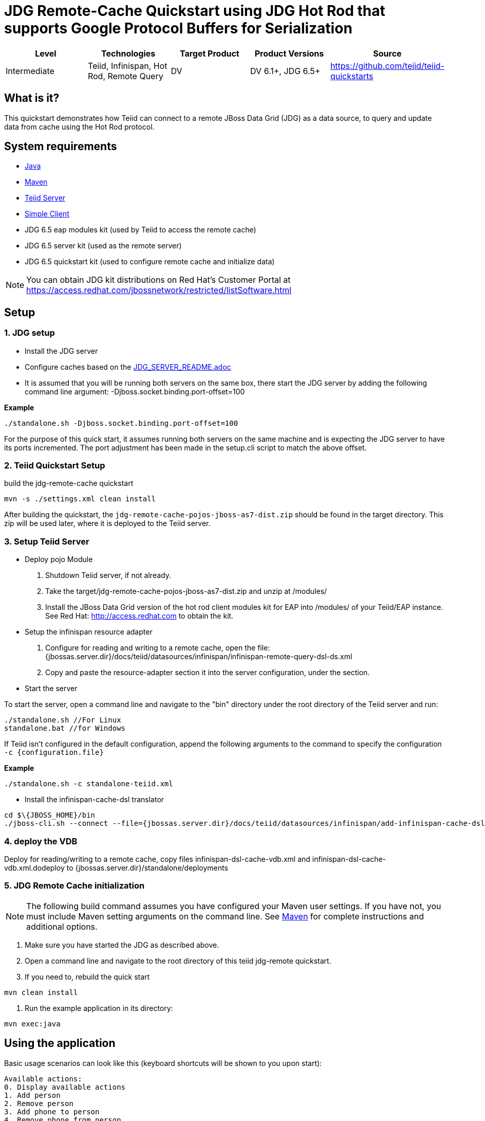 
= JDG Remote-Cache Quickstart using JDG Hot Rod that supports Google Protocol Buffers for Serialization

|===
|Level |Technologies |Target Product |Product Versions |Source

|Intermediate
|Teiid, Infinispan, Hot Rod, Remote Query
|DV
|DV 6.1+, JDG 6.5+
|https://github.com/teiid/teiid-quickstarts
|===

== What is it?

This quickstart demonstrates how Teiid can connect to a remote JBoss Data Grid (JDG) as a data source, to query and update data from cache using the Hot Rod protocol.

== System requirements

* link:../README.adoc#_downloading_and_installing_java[Java]
* link:../README.adoc#_downloading_and_installing_maven[Maven]
* link:../README.adoc#_downloading_and_installing_teiid[Teiid Server]
* link:../simpleclient/README.adoc[Simple Client]
* JDG 6.5 eap modules kit (used by Teiid to access the remote cache)
* JDG 6.5 server kit (used as the remote server)
* JDG 6.5 quickstart kit (used to configure remote cache and initialize data)

NOTE: You can obtain JDG kit distributions on Red Hat's Customer Portal at https://access.redhat.com/jbossnetwork/restricted/listSoftware.html

== Setup

=== 1. JDG setup

* Install the JDG server
* Configure caches based on the link:./JDG_SERVER_README.adoc[JDG_SERVER_README.adoc]
* It is assumed that you will be running both servers on the same box, there start the JDG server by adding the following command line argument: -Djboss.socket.binding.port-offset=100

[source,xml]
.*Example*
----
./standalone.sh -Djboss.socket.binding.port-offset=100
----

For the purpose of this quick start, it assumes running both servers on the same machine and is expecting the JDG server to have its ports incremented. The port adjustment has been made in the setup.cli script to match the above offset.

=== 2. Teiid Quickstart Setup

build the jdg-remote-cache quickstart

----
mvn -s ./settings.xml clean install
----

After building the quickstart, the `jdg-remote-cache-pojos-jboss-as7-dist.zip` should be found in the target directory. This zip will be used later, where it is deployed to the Teiid server.

=== 3. Setup Teiid Server

* Deploy pojo Module

a. Shutdown Teiid server, if not already. 

b. Take the target/jdg-remote-cache-pojos-jboss-as7-dist.zip and unzip at /modules/

c. Install the JBoss Data Grid version of the hot rod client modules kit for EAP into /modules/ of your Teiid/EAP instance. See Red Hat: http://access.redhat.com to obtain the kit.

* Setup the infinispan resource adapter

a. Configure for reading and writing to a remote cache, open the file: {jbossas.server.dir}/docs/teiid/datasources/infinispan/infinispan-remote-query-dsl-ds.xml

b. Copy and paste the resource-adapter section it into the server configuration, under the section.

* Start the server

To start the server, open a command line and navigate to the "bin" directory under the root directory of the Teiid server and run:

[source,xml]
----
./standalone.sh //For Linux
standalone.bat //for Windows
----

If Teiid isn't configured in the default configuration, append the following arguments to the command to specify the configuration `-c {configuration.file}`

[source,xml]
.*Example*
----
./standalone.sh -c standalone-teiid.xml
----

* Install the infinispan-cache-dsl translator

----
cd $\{JBOSS_HOME}/bin
./jboss-cli.sh --connect --file={jbossas.server.dir}/docs/teiid/datasources/infinispan/add-infinispan-cache-dsl-translator.cli
----

=== 4. deploy the VDB

Deploy for reading/writing to a remote cache, copy files infinispan-dsl-cache-vdb.xml and infinispan-dsl-cache-vdb.xml.dodeploy to {jbossas.server.dir}/standalone/deployments

=== 5. JDG Remote Cache initialization

NOTE: The following build command assumes you have configured your Maven user settings. If you have not, you must include Maven setting arguments on the command line. See link:../README.adoc#_downloading_and_installing_maven[Maven] for complete instructions and additional options.

a. Make sure you have started the JDG as described above.

b. Open a command line and navigate to the root directory of this teiid jdg-remote quickstart.

c. If you need to, rebuild the quick start

----
mvn clean install 
----

d. Run the example application in its directory:

----
mvn exec:java
----

== Using the application

Basic usage scenarios can look like this (keyboard shortcuts will be shown to you upon start):

----
Available actions:
0. Display available actions
1. Add person
2. Remove person
3. Add phone to person
4. Remove phone from person
5. Display all persons
6. Query persons by name
7. Query persons by phone
8. Quit
----

Type `8` to exit the application.

== Query Demonstrations

Use a sql tool, like SQuirreL, to connect and issue following example query:

NOTE: do not do a `SELECT * FROM Person`, because you will get a serialization error, because the Person class is not serializable.

1.  Queries for reading/writing to a remote cache via VDB People

* connect: jdbc:teiid:People@mm://{host}:31000 

[source,sql]
.*Example Query SQL*
----
select name, email, id from Person 
Insert into Person (id, name, email) Values (100, 'TestPerson', 'test@person.com')
select name, email, id from Person where id = 100
Update Person set name='testPerson 100' where id = 100 then - select name, email, id from Person 
delete from Person where id = 100
select name, email, id from Person
----
